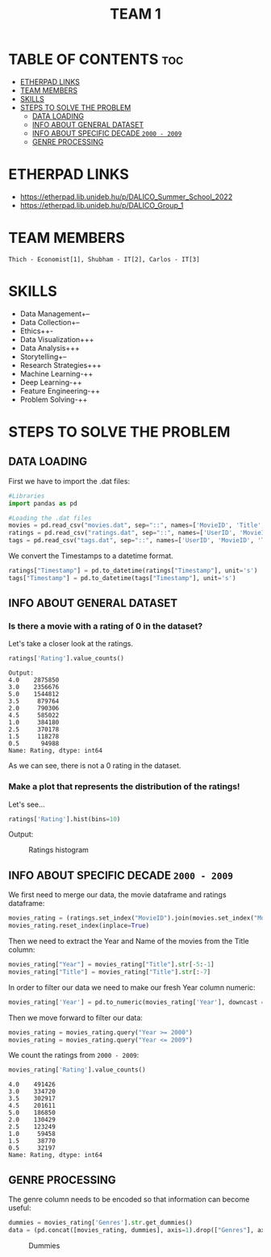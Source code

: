 #+title: TEAM 1

* TABLE OF CONTENTS :toc:
- [[#etherpad-links][ETHERPAD LINKS]]
- [[#team-members][TEAM MEMBERS]]
- [[#skills][SKILLS]]
- [[#steps-to-solve-the-problem][STEPS TO SOLVE THE PROBLEM]]
  - [[#data-loading][DATA LOADING]]
  - [[#info-about-general-dataset][INFO ABOUT GENERAL DATASET]]
  - [[#info-about-specific-decade-2000---2009][INFO ABOUT SPECIFIC DECADE =2000 - 2009=]]
  - [[#genre-processing][GENRE PROCESSING]]

* ETHERPAD LINKS

+ https://etherpad.lib.unideb.hu/p/DALICO_Summer_School_2022
+ https://etherpad.lib.unideb.hu/p/DALICO_Group_1

* TEAM MEMBERS
=Thich - Economist[1], Shubham - IT[2], Carlos - IT[3]=

* SKILLS
+ Data Management+--
+ Data Collection+--
+ Ethics++-
+ Data Visualization+++
+ Data Analysis+++
+ Storytelling+--
+ Research Strategies+++
+ Machine Learning-++
+ Deep Learning-++
+ Feature Engineering-++
+ Problem Solving-++

* STEPS TO SOLVE THE PROBLEM
** DATA LOADING
First we have to import the .dat files:
#+begin_src python
#Libraries
import pandas as pd

#Loading the .dat files
movies = pd.read_csv("movies.dat", sep="::", names=['MovieID', 'Title', 'Genres'])
ratings = pd.read_csv("ratings.dat", sep="::", names=['UserID', 'MovieID', 'Rating', 'Timestamp'])
tags = pd.read_csv("tags.dat", sep="::", names=['UserID', 'MovieID', 'Tag', 'Timestamp'])
#+end_src
We convert the Timestamps to a datetime format.
#+begin_src python
ratings["Timestamp"] = pd.to_datetime(ratings["Timestamp"], unit='s')
tags["Timestamp"] = pd.to_datetime(tags["Timestamp"], unit='s')
#+end_src
** INFO ABOUT GENERAL DATASET
*** Is there a movie with a rating of 0 in the dataset?
Let's take a closer look at the ratings.
#+begin_src python
ratings['Rating'].value_counts()
#+end_src
#+begin_example
Output:
4.0    2875850
3.0    2356676
5.0    1544812
3.5     879764
2.0     790306
4.5     585022
1.0     384180
2.5     370178
1.5     118278
0.5      94988
Name: Rating, dtype: int64
#+end_example
As we can see, there is not a 0 rating in the dataset.

*** Make a plot that represents the distribution of the ratings!
Let's see...
#+begin_src python
ratings['Rating'].hist(bins=10)
#+end_src
Output:
#+CAPTION: Ratings histogram
#+NAME:   Fig 1
[[./img/hist.png]]
** INFO ABOUT SPECIFIC DECADE =2000 - 2009=
We first need to merge our data, the movie dataframe and ratings dataframe:
#+begin_src python
movies_rating = (ratings.set_index("MovieID").join(movies.set_index("MovieID"),how="inner"))
movies_rating.reset_index(inplace=True)
#+end_src
#+CAPTION: Merged DataFrame
#+NAME: Table 1
[[./img/table1.png]]
Then we need to extract the Year and Name of the movies from the Title column:
#+begin_src python
movies_rating["Year"] = movies_rating["Title"].str[-5:-1]
movies_rating["Title"] = movies_rating["Title"].str[:-7]
#+end_src
In order to filter our data we need to make our fresh Year column numeric:
#+begin_src python
movies_rating['Year'] = pd.to_numeric(movies_rating['Year'], downcast = 'integer')
#+end_src
Then we move forward to filter our data:
#+begin_src python
movies_rating = movies_rating.query("Year >= 2000")
movies_rating = movies_rating.query("Year <= 2009")
#+end_src
We count the ratings from =2000 - 2009=:
#+begin_src python
movies_rating['Rating'].value_counts()
#+end_src
#+begin_example
4.0    491426
3.0    334720
3.5    302917
4.5    201611
5.0    186850
2.0    130429
2.5    123249
1.0     59458
1.5     38770
0.5     32197
Name: Rating, dtype: int64
#+end_example
** GENRE PROCESSING
The genre column needs to be encoded so that information can become useful:
#+begin_src python
dummies = movies_rating['Genres'].str.get_dummies()
data = (pd.concat([movies_rating, dummies], axis=1).drop(["Genres"], axis=1))
#+end_src
#+CAPTION: Dummies
#+NAME: Table 2
[[./img/table2.png]]
